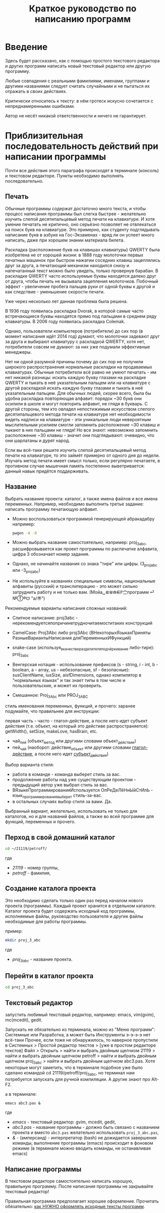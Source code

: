 #+STARTUP: indent

#+TOC: headlines 3
#+TOC: listings
#+TOC: tables

#+TITLE: Краткое руководство по написанию программ

* Введение

Здесь будет рассказано, как с помощью простого текстового редактора и
других программ написать новый текстовый редактор или другую
программу.

Любые совпадения с реальными фамилиями, именами, группами и другими
названиями следует считать случайными и не пытаться их отражать в
своих действиях.

Критически относитесь к тексту: в нём гротеск искусно сочетается с
непреднамеренными ошибками.
#+BEGIN_COMMENT
преувеличения с издёвкой
#+END_COMMENT
Автор не несёт никакой ответственности и ничего не гарантирует.

* Приблизительная последовательность действий при написании программы

Почти все действия этого параграфа происходят в терминале (консоль) и
текстовом редакторе. Пункты необходимо выполнять последовательно.

** Печать

Обычные программы содержат достаточно много текста, и чтобы процесс
написания программы был слегка быстрее - желательно изучить слепой
десятипальцевый метод печати на клавиатуре. И хотя умение печатать не
критично, оно серьёзно позволяет не отвлекаться на поиск букв на
клавиатуре. Это примерно, как студенту подглядывать написание букв в
азбуке на Гос-Экзаменах - вряд ли он успеет много написать, даже при
хорошем знании материала билета.

Раскладка (расположение букв на клавишах клавиатуры) QWERTY была
изобретена не от хорошей жизни: в 1888 году молоточки первых печатных
машинок при быстром нажатии соседних клавиш зацеплялись друг за друга,
а печатающий механизм находился снизу и напечатанный текст можно было
увидеть, только провернув барабан. В раскладке QWERTY часто
используемые буквы находятся далеко друг от друга, чтобы печать не
вызывала зацепления молоточков. Побочный эффект - увеличение пробега
пальцев руки от одной буквы к другой и как следствие - уменьшение
скорости печати.

Уже через несколько лет данная проблема была решена.

В 1936 году появилась раскладка Dvorak, в которой самые часто
встречающиеся буквы находятся прямо под пальцами в среднем ряду
клавиатуры. В 2006 году появилась раскладка Colemak.

Однако, пользователи компьютеров (потребители) до сих пор (в момент
написания идёт 2014 год) думают, что молоточки задевают друг за друга
и выбирают клавиатуру с раскладкой QWERTY, хотя нет, потребители
совсем не думают: за них уже подумали эффективные менеджеры.

Нет ни одной разумной причины почему до сих пор не получили широкого
распространения нормальные раскладки на продаваемых клавиатурах.
Обычные потребители всё равно не умеют печатать - им нет никакой
разницы: искать каждую букву глазами на раскладке QWERTY и тыкать в
неё указательным пальцем или на клавиатуре с другой раскладкой искать
каждую букву глазами и тыкать в неё указательным пальцем. Для обычных
людей, скорее всего, была бы удобна раскладка повторяющая алфавит:
порядок ~30 букв они осилили в школе и могут повторить алфавит, не
глядя в букварь. С другой стороны, тем кто овладел непостижимым
искусством слепого десятипальцевого метода печати на клавиатуре нет
необходимости видеть надписи на клавиатуре - эти уникальные люди
невероятным мыслительным усилием смогли запомнить расположение ~30
клавиш и тыкают в них пальцами не глядя! Но все знают: невозможно
запомнить расположение ~30 клавиш - значит они подглядывают: очевидно,
что они шарлатаны и дурят народ.

#+BEGIN_COMMENT 
Если кто-нибудь говорит "все" ("всё") - это означает "почти никто"
("почти ничего") и наоборот.

Если вы слышите "это очевидно" - знайте объяснение займёт 20 страниц
мутных рассуждений.
#+END_COMMENT

Если вы всё-таки решите изучить слепой десятипальцевый метод печати на
клавиатуре, то это займёт примерно от одного дня до недели. Изучать
метод печати имеет смысл только, если регулярно печатаете, в противном
случае мышечная память постепенно выветривается: данный навык придётся
поддерживать.


** Название
Выбрать название проекта: каталог, а также имена файлов и все имена
переменных. Например, необходимо выполнить третье задание: написать
программу печатающую алфавит.

- Можно воспользоваться программой генерирующей абракадабру например:
  #+BEGIN_SRC bash
pwgen -A -0
  #+END_SRC
    
- Можно выбрать название самостоятельно, например: proj_3_abc,
  расшифровывается как проект программы по распечатке алфавита, цифра
  3 обозначает номер задания.
      
- Однако, не начинайте названия со знака "тире" или цифры.
  (3_proj_abc или -3_proj_abc)
      
- Не используйте в названиях специальные символы, национальные
  алфавиты (русский) и транслитерацию - это может сильно затруднить
  работу и не только вам.  (Мойа␣⋐⋓⋒⋹ℙ㝉программ ⏎ №Ⓣ®☋ "a/\cpaBu〠")
      
      
Рекомендуемые варианты написания сложных названий:
    
- Слитное написание: proj3abc -
  нерекомендуетсяпопричинетрудночитаемоститаких конструкций
      
- CamelCase: Proj3Abc либо proj3Abc (ВНекоторыхЯзыкахПриняты
  РазныеВариантыНаписания дляПеременныхИФункций)
      
- snake-case (используя_в_качестве_разделителя_подчёркивание
  либо-тире): proj_3_abc
      
- Венгерская нотация - использование префиксов (s - string, i - int,
  b - boolean, a - array, us - небезопасные, sf - безопасные):
  susClientName, iusSize, aisfDimensions, однако компилятор в
  "нормальных языках" и так знает типы в том числе и пользовательские,
  и может их проверить.
  
- Смешанное: Proj_3_Abc или PROJ_3_ABC
      
      
    
#+BEGIN_COMMENT
Which is better: identifier names that_look_like_this or
identifier names thatLookLikeThis?

It's a precedent thing. If you have a Pascal or Smalltalk
background, youProbablySquashNamesTogether like this. If you have
an Ada background, You_Probably_Use_A_Large_Number_Of_Underscores
like this. If you have a Microsoft Windows background, you
probably prefer the "Hungarian" style which means you jkuidsPrefix
vndskaIdentifiers ncqWith ksldjfTheir nmdsadType. And then there
are the folks with a Unix C background, who abbr evthng n use vry
srt idntfr nms. (AND THE FORTRN PRGMRS LIMIT EVRYTH TO SIX
LETTRS.)

CamelCase настолько читаем, что в Emacs даже есть специальный
режим: glasses minor mode makes ‘unreadableIdentifiersLikeThis’
readable by altering the way they display.
#+END_COMMENT
    

    
стиль именования переменных, функций, и прочего:    
заранее подумайте, что правильнее для инструкции:

первая часть - часто - глагол-действие, а после него идет субъект
действия (т.е. объект, на который это дейстиве распространяется):
getWidth(), setSize, makeLove, hasBrain, etc.


#+BEGIN_COMMENT
Vesna Гуру (https://otvet.mail.ru/question/24951582)
1. имя должно полностью и точно описывать сущность, представляемую
   переменной
2. имя должно описывать проблему, хорошее имя в большей степени
   выражает для какой цели используется переменная
3. короткие имена переменных уместны при малой области видимости
   переменной, и ее второстепенности. Указывая такую переменную вы
   говорите - "i - это просто счетчик цикла/индекс массива, не
   играющий никакой роли вне этих нескольких строк"
4. спецификаторы типа (Sum, Total, Max, Min, Pointer) перменной
   указываются в конце имени переменной
5. используйте антонимы последовательно, пары вроде begin/end,
   first/last понять и запомнить легко

Именование конкретных типов данных:

1. индекс цикла лучше именовать как i, j, k, m
2. в именах переменных статуса старайтесь не использовать слово flag
3. относитесь к временным переменным с подозрением, временные
   переменные - это тоже переменные, и именуйте их сразу правильно
4. давайте булевым переменным имена, подразумевающие значение true или
   false, хорошие примеры - done, error, found, success, ok - они
   предполагают использование только значение true или false
5. принадлежность переменных с тому или иному типу перечислений можно
   понять, дополнив их имена префиксами, такими как Color_, Planet_,
   Month_
6. имя константы должно характеризовать абстрактную сущность,
   представляемую константой, а не конкретное значение

Имена методов и функций

1. описывайте все, что метод выполняет
2. для именования функции используйте описание возвращаемого значения
   (хорошие имена - cos(), Next(), IsReady())
3. для именования процедуры используйте выразительный глагол, дополняя
   его объектом (хорошие имена - PrintDocument(), CheckOrderInfo())

Неформальные конвенции программирования

1. проведите различие между именами переменных и именами методов
   (например - имена переменных начинаются со строчной буквы, имена
   методов - с заглавной)
2. проведите различие между классами и объектами
3. идентифицируйте глобальные переменные (например - используйте
   префикс g_)
4. идентифицируйте именованные константы
5. идентифицируйте элементы перечислений
6. форматируйте имена так, чтобы их было легко читать

Общие советы по сокращению имен

1. используйте стандартные абревиатуры
2. удаляйте все гласные не являющиеся первыми буквами имен (computer -
   cmptr)
3. удаляйте артикли и союзы, такие как and, or, the
4. сохраняйте одну или несколько первых букв каждого слова
5. обезайте слова согласованно, после первой, второй или третьей буквы
6. сохраняйте первую и последнюю букву каждого слова
7. проверяйте, чтобы смысл имени переменной в ходе сокращения не
   искажался
8. сокращайте имена согласованно, например везде исплоьзуйте только
   Num или только No, но не одновременно
9. сокращайте имена так, чтобы их можно было произнести (например
   xPos, а не xPstn)
10. документириуйте очень короткие имена прямо в в коде при помощи
    таблиц
11. указывайте все сокращения в проектной документации
12. ПОМНИТЕ - имена создаются в первую очередь для программистов,
    читающих код

Имена, которых следует избегать

1. избегайте обманчивых имен или абревиатур, убедитесь, что имя не
   является двусмысленным
2. избегайте имен, имеющих похожее значени (input и inputValue)
3. избегайте переменных, имеющих разную суть, но похожие имена
   (clientRecs и clientReps)
4. избегайте имен, включающих цифры
#+END_COMMENT


- чай_пей (объект_метод или другими словами объект_действие)
- пей_чай (наоборот: действие_объект или другими словами
  _глагол-действие_, а после него идет _субъект_действия_)



#+BEGIN_COMMENT 
- чай_пей (объект_метод или другими словами объект_действие)
  php
- пей_чай (наоборот: действие_объект или другими словами
  _глагол-действие_, а после него идет _субъект_действия_)
  perl, php, lisp

заметьте php встречается и тут и там:
[[https://nuclight.livejournal.com/107170.html]]
[[http://habrahabr.ru/post/142140/]]
#+END_COMMENT
    



Выбор варианта стиля:
    
- работа в команде - команда выберет стиль за вас.
- продолжение работы над уже существующим проектом - предыдущий автор
  уже выбрал стиль за вас.
- ВЯзыкеПрограммированияИспользуется ОпРеДеЛёНнЫйСтИлЬ -
  язык_программирования_выберет стиль-за-вас.
- в остальных случаях выбор стиля за вами. Да.
      
      
Выбранный вариант, желательно, использовать не только для
каталогов, но и для названий файлов, а также во всей программе для
функций, переменных и прочего.
    

** Перход в свой домашний каталог

#+BEGIN_SRC bash
cd ~/21119/petroff/
#+END_SRC
где 
- /21119/ - номер группы,
- /petroff/ - фамилия,


    
** Создание каталога проекта
Это необходимо сделать только один раз перед началом нового проекта
(программы). Каждый проект хранится в отдельном каталоге. Каталог
проекта будет содержать исходный код программы, исполняемые файлы,
руководство пользователя и другие файлы необходимые для работы
программы.

пример:

#+BEGIN_SRC bash
mkdir proj_3_abc
#+END_SRC
где 
- /proj_3_abc/ - название проекта.

** Перейти в каталог проекта

#+BEGIN_SRC bash
cd proj_3_abc
#+END_SRC


** Текстовый редактор
запустить любимый текстовый редактор, например: emacs, vim(gvim),
mc(mcedit), gedit.

#+BEGIN_COMMENT
По моему мнению при изучении низкоуровневых языков (паскаль создавался
как подготовка к языку C, а язык C по мнению самих авторов языка C -
переносимый ассемблер), чтобы написать "Hello world!", не стоит
использовать "Интегрированные среды разработки" (IDE). Потому, что
помимо самого языка придётся изучать IDE, которые порой ещё более
запутанные, чем изучаемый язык программирования. В большинстве
текстовых редакторов есть подсветка синтаксиса и парных скобок,
автодополнение или сниппеты, автоматическое выравнивание кода, а
компилировать можно в терминале (хотя некоторые редакторы позволяют
компилировать по команде), всего этого в начале изучения
программирования должно хватить. В дальнейшем, скорее всего, студент
не будет работать в паскале: на третьем курсе начинают изучать язык C
и к тому времени студент уже сам сможет выбрать IDE, а изучение
Lazarus-а или Delphi (паскалевские IDE) окажется почти напрасным.
#+END_COMMENT

Запускать не обязательно из терминала, можно из "Меню программ":
Системные или Разработка, а может быть Инструменты э-э-э-э нет
всё-таки Прочее, если тоже не обнаружилось, то наверное пропустили в
Системных > Простой редактор текстов > [уже в простом редакторе
текстов] Файл > Открыть > найти и выбрать двойным щелчком 21119 >
найти и выбрать двойным щелчком petroff > найти и выбрать двойным
щелчком proj_3_abc > найти и выбрать двойным щелчком abc3.pas.  Хотя
некоторые могут заметить, что в терминале подобное уже было сделано
командой cd 21119/petroff/proj_3_abc, но терминал нам потребуется
запускать для ручной компиляции. А другие знают про Alt-F2.

а в терминале:
#+BEGIN_SRC bash
emacs abc3.pas &
#+END_SRC
где
- /emacs/ - текстовый редактор: gvim, mcedit, gedit,
- /abc3.pas/ - название программы - должно быть связано с названием
  проекта и вместо ~abc3.pas~ желательно использовать
  ~proj_3_abc.pas~,
- /&/ - (амперсанд) - интерпретатор (bash) не дожидается завершения
  команды, выполнение программы (emacs) происходит в фоновом режиме (в
  терминале можно вводить команды, не останавливая emacs)
      
      
** Написание программы
#+NAME: write_program

В текстовом редакторе самостоятельно написать хорошую, правильную
программу. После написания программы не закрывайте текстовый редактор!


Правильная программа предполагает хорошее оформление. Прочитать
обязательно: [[http://zed.karelia.ru/go.to/for.students/coding.rules/rules][как НУЖНО оформлять исходные тексты программ]].




Для упрощения процесса написания программы (на примере emacs):

- используйте табуляцию для отступов и автоматического выравнивания
      
- после того как запомните однотипные базовые конструкции (например:
  program ... uses ... const ... var ... begin ... end.) - включите
  сниппеты (snippet).
      
  Например: в редакторе написали слово "program" и больше ничего,
  потом нажимаете "Tab" и появляется заготовка целого блока
  программы program ... uses ... const ... var ... begin ... end.
  
- как можно чаще сохраняйте программу (в компьютерных классах старые
  компьютеры - возможны зависания)
      
- за неделю с компьютером может случиться разное - например, на
  лабораторных по эксплуатации ЭВМ будут изучать файловые системы и
  случится может разное, поэтому в конце занятия сохраните свою
  программу, она вам ещё понадобится. Причём желательно одновременно
  сохранить на разные носители информации (и на компьютере, и на
  флэшку, и в интернете):
      
  + на флэшку, в каталог с датой и версией, например: 2014-11-15-v1.2,
    а *перед тем как вытащить флэшку - ВСЕГДА отмонтируйте* файловую
    систему, независимо от операционной системы. Хотя, в случае
    autofs, отмонтирование происходит автоматически, если файловая
    система не используется определённое время, но в этом случае
    необходимо закрыть все программы связанные с флэшкой и подождать
    определённое время (уточнить в настройках autofs).
        
  + через интернет сервис [[http://pastebin.com/][http://pastebin.com/]] (возможно потребуется
    разрешить java скрипты - NoScript в правом верхнем углу
    перечёркнутая буква S: разрешить pastebin.com). Не устанавливайте
    время хранения "Paste Expiration" меньше, чем 2 недели. После
    отправки, вам выдадут короткий код типа http://pastebin.com/cOcle,
    который аккуратно записываете повторяя все _маленькие_ и *БОЛЬШИЕ*
    буквы и цифры. Обратите внимание - в коде cOcle второй символ -
    цифра ноль, а третья и четвёртая буквы cl иногда сливаются в букву
    d, как и другие комбинации букв rnm, 1Il|, 0OОoо, ыЫbl, ...
	
  + через другой интернет сервис, например: [[https://gist.github.com/][https://gist.github.com/]]
    аналогично запишите выданный вам код в тетрадь.
	
  + можно отправить себе через электронную почту на свой почтовый
    ящик.
	
- после того, как вдоволь насохраняетесь - обязательно узнайте, что
  такое "системы контроля версий [d]vcs" например: git.
       
- к этому моменту вы уже либо превратите emacs/vim в IDE, либо найдёте
  IDE по своему вкусу, или забросите программирование.
       
      
** Сохранение
В текстовом редакторе: сохраните программу.
       
** Компиляция

компиляция программы компилятором (fpc) - процесс получения
исполняемого файла из исходных текстов программы. Для этого в
терминале:

#+BEGIN_SRC bash
fpc abc3.pas
#+END_SRC

где
- /abc3.pas/ - название программы.
      
      
    
Однако, лучше использовать гламурную компиляцию. Для этого нужно в
терминале ввести команду (не забудьте написать команду в одну
строчку, а также поменять типографские кавычки на одинарные
кавычки, если это необходимо)

#+BEGIN_SRC bash
function fpcc() { fpc "$1" 2>&1 | grep -Ei --color 'error|fatal|warning|note|'; }
#+END_SRC
    
    
    
и запускать
#+BEGIN_SRC bash
fpcc abc3.pas
#+END_SRC
    
    
#+BEGIN_COMMENT
http://www.linux.org.ru/forum/development/4184158
http://creativecommons.org/licenses/
http://legroom.net/2009/08/18/bash-shell-aliases-and-functions
#+END_COMMENT
    
или можно создать файл ~/bin/fpcc.sh с таким содержимым:
    
#+BEGIN_SRC bash
#!/bin/sh
fpc $1 2>&1 | grep -Ei --color 'error|fatal|warning|note|'
#+END_SRC
    
    
    
тогда запускать 
#+BEGIN_SRC bash
~/bin/fpcc.sh abc2.pas
#+END_SRC
    
    
    
    
    
    
** Сообщения компилятора
Внимательно прочитать сообщения компилятора. При наличии ошибок или
предупреждений перейти к [[write_program][пункту про написание программы]] (о сообщениях
компилятора см. ниже)

** Запуск программы

В терминале:
#+BEGIN_SRC bash
./abc3
#+END_SRC

где
- ./ - текущий каталог,
- /abc3/ - название исполняемого файла (без расширения ".pas").
      
      
    
** Проверка
если программа получилась негодной, перейти к [[write_program][пункту про написание
программы]]

** График 
если для демонстрации программы необходимо построить график, то нет
никакой необходимости строить график из паскаля. Воспользуйтесь
программами для построения графиков: для этого получите текстовый файл
с несколькими колонками разделёнными запятыми (без лишних сообщений).
#+BEGIN_SRC fundamental
x1, y11, y12, y13
x2, y21, y22, y23
x3, y31, y32, y33
...
#+END_SRC


*** Двумерный график

#+BEGIN_SRC pascal
program abc5;

uses math;

const
        step : real = 1.0e-1;
        start : real = 0.0;
        finish : real = 5.0;

var 
        current : real;



begin
        current := start+step;
        repeat
                writeln(current, ', ', sin(current*10)/current);
                current := current + step;
        until (current > finish);
end.
#+END_SRC



запускайте с перенаправлением стандартного вывода внутрь файла:

#+BEGIN_SRC bash
./abc5 > data.txt
#+END_SRC


в zsh, если файл data.txt уже есть, запускаем так:
#+BEGIN_SRC bash
./abc5 >! data.txt
#+END_SRC




для построения графика можно воспользоваться программой R или gnuplot
(в них можно строить даже трёхмерные поверхности)

- R: запускаем в терминале
#+BEGIN_SRC bash
R
#+END_SRC
    
#+BEGIN_SRC R
gr <- read.table("data.txt", sep=",", head=FALSE)
plot(gr, type="l")
#+END_SRC
    
- gnuplot: запускаем в терминале 
#+BEGIN_SRC bash
gnuplot
#+END_SRC
    
#+BEGIN_SRC gnuplot
plot "data.txt" with line
#+END_SRC

выход "Ctrl + d"

*** Двумерный график с разрывами

#+BEGIN_SRC pascal
program abc5;

uses math;

const
        step : real = 1.0e-1;
        start : real = 0.0;
        finish : real = 24.0;

var 
        current	: real;
	      value	: real;


begin
	current := start+step;
        repeat
		    value := sin(current);
              // NaN = Not a Number
		    if (value<0.0) then writeln(current, ', NaN') // перед else нет точки с запятой
		    else	writeln(current, ', ', sqrt(value));
              current := current + step;
        until (current > finish);
end.
#+END_SRC



запускайте с перенаправлением стандартного вывода внутрь файла:

#+BEGIN_SRC bash
./abc5 > data.txt
#+END_SRC


в zsh, если файл data.txt уже есть, запускаем так:
#+BEGIN_SRC bash
./abc5 >! data.txt
#+END_SRC




для построения графика можно воспользоваться программой R или gnuplot
(в них можно строить даже трёхмерные поверхности)

- R: запускаем в терминале
#+BEGIN_SRC bash
R
#+END_SRC
    
#+BEGIN_SRC R
gr <- read.table("data.txt", sep=",", head=FALSE)
plot(gr, type="l")
#+END_SRC
    
- gnuplot: запускаем в терминале 
#+BEGIN_SRC bash
gnuplot
#+END_SRC

сравните три варианта (их нужно вводить последовательно):    
#+BEGIN_SRC gnuplot
set datafile missing "NaN"
plot "data.txt" using 1:2 with line 

plot "data.txt" using 1:2 with line 

plot "data.txt" using 1:($2) with line 
#+END_SRC

выход "Ctrl + d"
    
    
    
*** Плоское изображение

Программа математического моделирования распределения электрического
поля в пространстве между уголками.

Недостатки программы:
- Расчёт не корректный из-за небольшого сдвига при чтении и записи в
  один и тот же массив.
- Отсутствует полёт электрона.
- Процедуры (и отсутствующие функции) используются без параметров:
  тотальное использование глобальных переменных делает программу не
  модульной.

#+BEGIN_SRC pascal
program modelir;

const
        dim = 100;
        num_of_cycles = 10000;
        
var
        arr : array [1..dim, 1..dim] of double;
        i, j :integer;
        k :integer;
        


procedure border; 
var
        i, j : integer;

begin        
        {
        update border of model image (array)
        
        -----------------   100 V
        |        
        |
        |         -------   0 V
        |         |
        |         |
        
        }

        for i := 1 to dim do
                for j := 1 to dim do begin
                        if (i=1) then arr[i, j] := 100.0;
                        if (j=1) then arr[i, j] := 100.0;
                        if ((i>round(dim/8)) and (j>round(dim/2))) then arr[i, j] := 0.0;
                        {if (sqr(i-dim/4) + sqr(j-dim/3) < sqr(5)) then arr[i, j] := 50.0;}
                end;
        
end;



procedure calc_field; 
var
        i, j : integer;

begin
        // calculate electrical field
        for i := 2 to dim-1 do
                for j := 2 to dim-1 do
                        arr[i,j] := (arr[i+1,j]+arr[i-1,j]+arr[i,j+1]+arr[i,j-1])/4.0; // simple average of near element
        
        for i := 1 to dim do begin
                // care for element near border
                arr[i,1] := arr[i, 2];
                arr[i,dim] := arr[i, dim-1];
                arr[1,i] := arr[2, i];
                arr[dim,i] := arr[dim-1, i];
        end;
end;



begin
        border;

        for k:=1 to num_of_cycles do begin
                border;
                calc_field;
        end;
        
        border;

        for i := 1 to dim do begin
                for j := 1 to dim do
                        write(arr[i,j]:7:3, ' ');
                writeln;
        end;
end.
#+END_SRC


откомпилировть, выполнить с перенаправлением вывода в файл и построить
график
#+BEGIN_SRC bash
fpc modelir.pas
./modelir > model.dat
gnuplot -e "plot 'model.dat'  matrix with image ; pause -1 \"press enter\""
#+END_SRC

*** 3D изображение
Если кому-то посчастливится строить трёхмерное изображение, то можно
начать с примера:

#+BEGIN_SRC pascal
program test_3d;

uses math;

const
        step : real = 1.0e-3;
        start : real = -10.0;
        finish : real = 30.0;

var 
        x, y, z : real;
        param : real;


begin
        param := start;
        repeat
                writeln(param*cos(param), ', ', param*sin(param), ', ', param);
                param := param + step;
        until (param > finish);
end.
#+END_SRC


откомпилировать, и в терминале:

#+BEGIN_SRC bash
./test_3d >! 3d.dat; gnuplot -e "splot '3d.dat' with lines ; pause -1 \"press enter\""
#+END_SRC





* Сообщения компилятора
Компилятор показывает сообщения об ошибках с номером строки и номером
символа в круглых скобках.  Например (6,4) - ошибка в строке 6, номер
символа 4. Чтобы найти ошибку не нужно отсчитывать в текстовом
редакторе строчки: просто взгляните на строку состояния (обычно
внизу).

Однако, например, если отсутствует *;* (точка с запятой) в конце
оператора, то компилятор укажет на следующую строку (пропущенную точку
с запятой, скорее всего, нужно добавить строкой выше).

Если вы воспользовались гламурной компиляцией [[fpc]], то ключевые слова
будут подсвечены цветом.

Если в процессе компиляции появляются сообщения со словами "error" или
"fatal", то в программе присутствует ошибка, которую необходимо
исправить. Например, ошибки синтаксиса и операции с несовместимыми
типами данных:


#+BEGIN_SRC bash
abc3.pas(6,4) Fatal: Syntax error, "." expected but ";" found
abc3.pas(7,4) Error: Incompatible types: got "String" expected "Real"
abc3.pas(10) Fatal: There were 1 errors compiling module, stopping
Fatal: Compilation aborted
#+END_SRC



Если в процессе компиляции появляются сообщения со словами "warning"
или "note", то в программе присутствует недостаток, котоый желательно
исправить. Например, неиспользуемая переменная и неинициализированная
переменная (объявили переменную, в неё ничего не записали, попытались
вывести её значение на экран):

#+BEGIN_SRC bash
abc3.pas(3,7) Note: Local variable "c" not used
abc3.pas(10,16) Warning: Variable "b" does not seem to be initialized
#+END_SRC



Успешно откомпилированная программа должна содержать примерно такую
строку:

#+BEGIN_SRC bash
10 lines compiled, 0.1 sec
#+END_SRC





* Отчёт по программе
для написания отчёта вам потребуется два файла:
- [[tex/header.tex][header.tex]] - параметры генерации отчёта, этот файл нужно только
  сохранить
- [[tex/report.tex][report.tex]] - этот файл нужно сохранить и отредактировать
     
Щёлкните по ссылке и нажмите Raw, после чего необходимо сохранить
файлы в каталог вашего проекта, подправить report.tex и запускать:

#+BEGIN_SRC bash
xelatex report.tex
#+END_SRC

Например, вы оставили в отчёте упоминание о файлах CC_BY-SA_88x31.png
и flowchart.eps, но самих файлов не положили, или забыли установить
шрифт Old_Standard_TT. Тогда ошибки неминуемы:
- Ошибки можно проигнорировать - кнопка Enter.
- Отменить сборку pdf можно - кнопка X (заглавная буква икс).

Посмотреть результат:
#+BEGIN_SRC bash
evince report.pdf
#+END_SRC


* Список литературы
   - Жиганов Е.Д.
     [[http://zed.karelia.ru/go.to/for.students/coding.rules/rules][/Студентам/Оформление программ/Правила]] Как НУЖНО
     оформлять исходные тексты программ
     
     
   
   
   
   
   
   
   
* Авторство
Copyright (C) 2014 Roman V. Prikhodchenko

Author: Roman V. Prikhodchenko [[chujoii@gmail.com]]

* Лицензия

[[CC_BY-SA_88x31.png]]

Руководство распространяется в соответствии с условиями
[[http://creativecommons.org/licenses/by-sa/3.0/][Attribution-ShareAlike]] (Атрибуция — С сохранением условий) CC BY-SA.
Копирование и распространение приветствуется.
